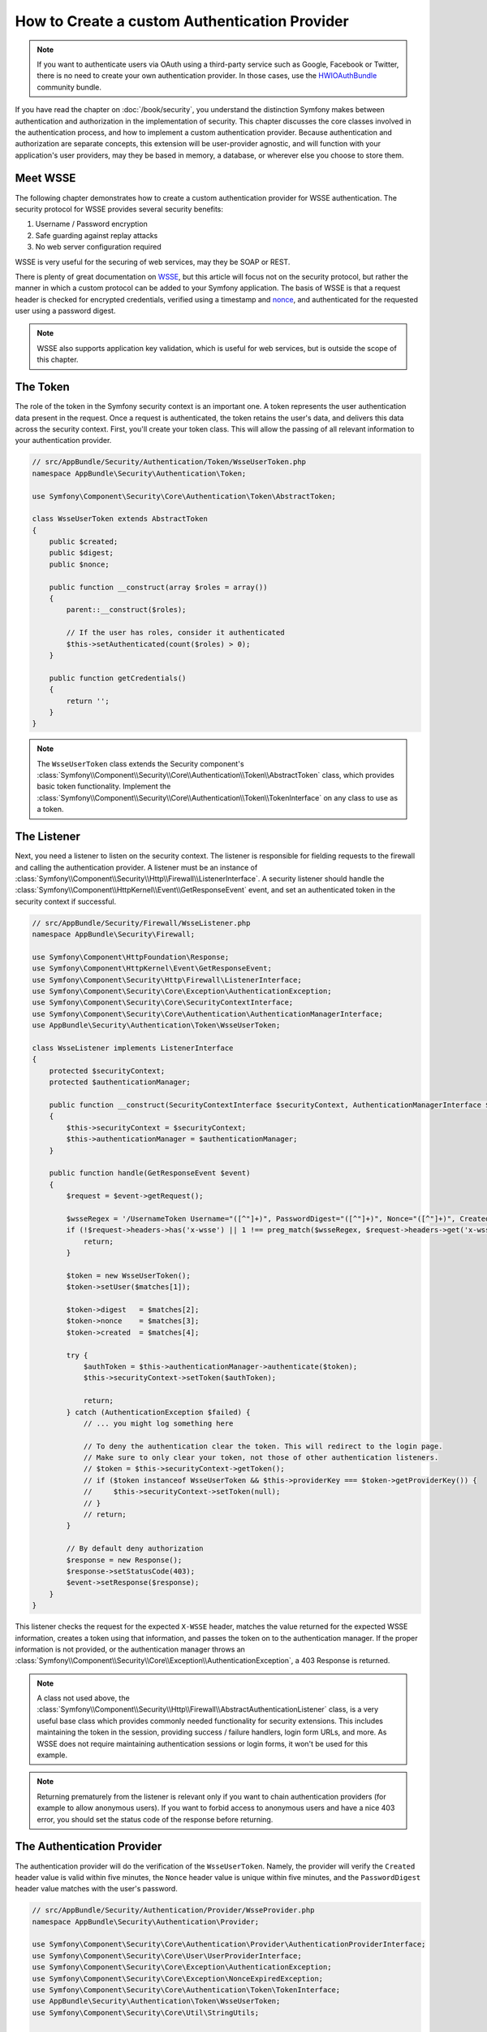 .. index::
   single: Security; Custom authentication provider

How to Create a custom Authentication Provider
==============================================

.. note::

    If you want to authenticate users via OAuth using a third-party service
    such as Google, Facebook or Twitter, there is no need to create your own
    authentication provider. In those cases, use the `HWIOAuthBundle`_ community
    bundle.

If you have read the chapter on :doc:`/book/security`, you understand the
distinction Symfony makes between authentication and authorization in the
implementation of security. This chapter discusses the core classes involved
in the authentication process, and how to implement a custom authentication
provider. Because authentication and authorization are separate concepts,
this extension will be user-provider agnostic, and will function with your
application's user providers, may they be based in memory, a database, or
wherever else you choose to store them.

Meet WSSE
---------

The following chapter demonstrates how to create a custom authentication
provider for WSSE authentication. The security protocol for WSSE provides
several security benefits:

#. Username / Password encryption
#. Safe guarding against replay attacks
#. No web server configuration required

WSSE is very useful for the securing of web services, may they be SOAP or
REST.

There is plenty of great documentation on `WSSE`_, but this article will
focus not on the security protocol, but rather the manner in which a custom
protocol can be added to your Symfony application. The basis of WSSE is
that a request header is checked for encrypted credentials, verified using
a timestamp and `nonce`_, and authenticated for the requested user using a
password digest.

.. note::

    WSSE also supports application key validation, which is useful for web
    services, but is outside the scope of this chapter.

The Token
---------

The role of the token in the Symfony security context is an important one.
A token represents the user authentication data present in the request. Once
a request is authenticated, the token retains the user's data, and delivers
this data across the security context. First, you'll create your token class.
This will allow the passing of all relevant information to your authentication
provider.

.. code-block:: php

    // src/AppBundle/Security/Authentication/Token/WsseUserToken.php
    namespace AppBundle\Security\Authentication\Token;

    use Symfony\Component\Security\Core\Authentication\Token\AbstractToken;

    class WsseUserToken extends AbstractToken
    {
        public $created;
        public $digest;
        public $nonce;

        public function __construct(array $roles = array())
        {
            parent::__construct($roles);

            // If the user has roles, consider it authenticated
            $this->setAuthenticated(count($roles) > 0);
        }

        public function getCredentials()
        {
            return '';
        }
    }

.. note::

    The ``WsseUserToken`` class extends the Security component's
    :class:`Symfony\\Component\\Security\\Core\\Authentication\\Token\\AbstractToken`
    class, which provides basic token functionality. Implement the
    :class:`Symfony\\Component\\Security\\Core\\Authentication\\Token\\TokenInterface`
    on any class to use as a token.

The Listener
------------

Next, you need a listener to listen on the security context. The listener
is responsible for fielding requests to the firewall and calling the authentication
provider. A listener must be an instance of
:class:`Symfony\\Component\\Security\\Http\\Firewall\\ListenerInterface`.
A security listener should handle the
:class:`Symfony\\Component\\HttpKernel\\Event\\GetResponseEvent` event, and
set an authenticated token in the security context if successful.

.. code-block:: php

    // src/AppBundle/Security/Firewall/WsseListener.php
    namespace AppBundle\Security\Firewall;

    use Symfony\Component\HttpFoundation\Response;
    use Symfony\Component\HttpKernel\Event\GetResponseEvent;
    use Symfony\Component\Security\Http\Firewall\ListenerInterface;
    use Symfony\Component\Security\Core\Exception\AuthenticationException;
    use Symfony\Component\Security\Core\SecurityContextInterface;
    use Symfony\Component\Security\Core\Authentication\AuthenticationManagerInterface;
    use AppBundle\Security\Authentication\Token\WsseUserToken;

    class WsseListener implements ListenerInterface
    {
        protected $securityContext;
        protected $authenticationManager;

        public function __construct(SecurityContextInterface $securityContext, AuthenticationManagerInterface $authenticationManager)
        {
            $this->securityContext = $securityContext;
            $this->authenticationManager = $authenticationManager;
        }

        public function handle(GetResponseEvent $event)
        {
            $request = $event->getRequest();

            $wsseRegex = '/UsernameToken Username="([^"]+)", PasswordDigest="([^"]+)", Nonce="([^"]+)", Created="([^"]+)"/';
            if (!$request->headers->has('x-wsse') || 1 !== preg_match($wsseRegex, $request->headers->get('x-wsse'), $matches)) {
                return;
            }

            $token = new WsseUserToken();
            $token->setUser($matches[1]);

            $token->digest   = $matches[2];
            $token->nonce    = $matches[3];
            $token->created  = $matches[4];

            try {
                $authToken = $this->authenticationManager->authenticate($token);
                $this->securityContext->setToken($authToken);

                return;
            } catch (AuthenticationException $failed) {
                // ... you might log something here

                // To deny the authentication clear the token. This will redirect to the login page.
                // Make sure to only clear your token, not those of other authentication listeners.
                // $token = $this->securityContext->getToken();
                // if ($token instanceof WsseUserToken && $this->providerKey === $token->getProviderKey()) {
                //     $this->securityContext->setToken(null);
                // }
                // return;
            }

            // By default deny authorization
            $response = new Response();
            $response->setStatusCode(403);
            $event->setResponse($response);
        }
    }

This listener checks the request for the expected ``X-WSSE`` header, matches
the value returned for the expected WSSE information, creates a token using
that information, and passes the token on to the authentication manager. If
the proper information is not provided, or the authentication manager throws
an :class:`Symfony\\Component\\Security\\Core\\Exception\\AuthenticationException`,
a 403 Response is returned.

.. note::

    A class not used above, the
    :class:`Symfony\\Component\\Security\\Http\\Firewall\\AbstractAuthenticationListener`
    class, is a very useful base class which provides commonly needed functionality
    for security extensions. This includes maintaining the token in the session,
    providing success / failure handlers, login form URLs, and more. As WSSE
    does not require maintaining authentication sessions or login forms, it
    won't be used for this example.

.. note::

    Returning prematurely from the listener is relevant only if you want to chain
    authentication providers (for example to allow anonymous users). If you want
    to forbid access to anonymous users and have a nice 403 error, you should set
    the status code of the response before returning.

The Authentication Provider
---------------------------

The authentication provider will do the verification of the ``WsseUserToken``.
Namely, the provider will verify the ``Created`` header value is valid within
five minutes, the ``Nonce`` header value is unique within five minutes, and
the ``PasswordDigest`` header value matches with the user's password.

.. code-block:: php

    // src/AppBundle/Security/Authentication/Provider/WsseProvider.php
    namespace AppBundle\Security\Authentication\Provider;

    use Symfony\Component\Security\Core\Authentication\Provider\AuthenticationProviderInterface;
    use Symfony\Component\Security\Core\User\UserProviderInterface;
    use Symfony\Component\Security\Core\Exception\AuthenticationException;
    use Symfony\Component\Security\Core\Exception\NonceExpiredException;
    use Symfony\Component\Security\Core\Authentication\Token\TokenInterface;
    use AppBundle\Security\Authentication\Token\WsseUserToken;
    use Symfony\Component\Security\Core\Util\StringUtils;

    class WsseProvider implements AuthenticationProviderInterface
    {
        private $userProvider;
        private $cacheDir;

        public function __construct(UserProviderInterface $userProvider, $cacheDir)
        {
            $this->userProvider = $userProvider;
            $this->cacheDir     = $cacheDir;
        }

        public function authenticate(TokenInterface $token)
        {
            $user = $this->userProvider->loadUserByUsername($token->getUsername());

            if ($user && $this->validateDigest($token->digest, $token->nonce, $token->created, $user->getPassword())) {
                $authenticatedToken = new WsseUserToken($user->getRoles());
                $authenticatedToken->setUser($user);

                return $authenticatedToken;
            }

            throw new AuthenticationException('The WSSE authentication failed.');
        }

        /**
         * This function is specific to Wsse authentication and is only used to help this example
         *
         * For more information specific to the logic here, see
         * https://github.com/symfony/symfony-docs/pull/3134#issuecomment-27699129
         */
        protected function validateDigest($digest, $nonce, $created, $secret)
        {
            // Check created time is not in the future
            if (strtotime($created) > time()) {
                return false;
            }

            // Expire timestamp after 5 minutes
            if (time() - strtotime($created) > 300) {
                return false;
            }

            // Validate that the nonce is *not* used in the last 5 minutes
            // if it has, this could be a replay attack
            if (file_exists($this->cacheDir.'/'.$nonce) && file_get_contents($this->cacheDir.'/'.$nonce) + 300 > time()) {
                throw new NonceExpiredException('Previously used nonce detected');
            }
            // If cache directory does not exist we create it
            if (!is_dir($this->cacheDir)) {
                mkdir($this->cacheDir, 0777, true);
            }
            file_put_contents($this->cacheDir.'/'.$nonce, time());

            // Validate Secret
            $expected = base64_encode(sha1(base64_decode($nonce).$created.$secret, true));

            return StringUtils::equals($expected, $digest);
        }

        public function supports(TokenInterface $token)
        {
            return $token instanceof WsseUserToken;
        }
    }

.. note::

    The :class:`Symfony\\Component\\Security\\Core\\Authentication\\Provider\\AuthenticationProviderInterface`
    requires an ``authenticate`` method on the user token, and a ``supports``
    method, which tells the authentication manager whether or not to use this
    provider for the given token. In the case of multiple providers, the
    authentication manager will then move to the next provider in the list.

.. note::

    The comparison of the expected and the provided digests uses a constant
    time comparison provided by the
    :method:`Symfony\\Component\\Security\\Core\\Util\\StringUtils::equals`
    method of the ``StringUtils`` class. It is used to mitigate possible
    `timing attacks`_.

The Factory
-----------

You have created a custom token, custom listener, and custom provider. Now
you need to tie them all together. How do you make a unique provider available
for every firewall? The answer is by using a *factory*. A factory
is where you hook into the Security component, telling it the name of your
provider and any configuration options available for it. First, you must
create a class which implements
:class:`Symfony\\Bundle\\SecurityBundle\\DependencyInjection\\Security\\Factory\\SecurityFactoryInterface`.

.. code-block:: php

    // src/AppBundle/DependencyInjection/Security/Factory/WsseFactory.php
    namespace AppBundle\DependencyInjection\Security\Factory;

    use Symfony\Component\DependencyInjection\ContainerBuilder;
    use Symfony\Component\DependencyInjection\Reference;
    use Symfony\Component\DependencyInjection\DefinitionDecorator;
    use Symfony\Component\Config\Definition\Builder\NodeDefinition;
    use Symfony\Bundle\SecurityBundle\DependencyInjection\Security\Factory\SecurityFactoryInterface;

    class WsseFactory implements SecurityFactoryInterface
    {
        public function create(ContainerBuilder $container, $id, $config, $userProvider, $defaultEntryPoint)
        {
            $providerId = 'security.authentication.provider.wsse.'.$id;
            $container
                ->setDefinition($providerId, new DefinitionDecorator('wsse.security.authentication.provider'))
                ->replaceArgument(0, new Reference($userProvider))
            ;

            $listenerId = 'security.authentication.listener.wsse.'.$id;
            $listener = $container->setDefinition($listenerId, new DefinitionDecorator('wsse.security.authentication.listener'));

            return array($providerId, $listenerId, $defaultEntryPoint);
        }

        public function getPosition()
        {
            return 'pre_auth';
        }

        public function getKey()
        {
            return 'wsse';
        }

        public function addConfiguration(NodeDefinition $node)
        {
        }
    }

The :class:`Symfony\\Bundle\\SecurityBundle\\DependencyInjection\\Security\\Factory\\SecurityFactoryInterface`
requires the following methods:

``create``
    Method which adds the listener and authentication provider
    to the DI container for the appropriate security context.

``getPosition``
    Returns when the provider should be called. This can be one of ``pre_auth``,
    ``form``, ``http`` or ``remember_me``.

``getKey``
    Method which defines the configuration key used to reference
    the provider in the firewall configuration.

``addConfiguration``
    Method which is used to define the configuration
    options underneath the configuration key in your security configuration.
    Setting configuration options are explained later in this chapter.

.. note::

    A class not used in this example,
    :class:`Symfony\\Bundle\\SecurityBundle\\DependencyInjection\\Security\\Factory\\AbstractFactory`,
    is a very useful base class which provides commonly needed functionality
    for security factories. It may be useful when defining an authentication
    provider of a different type.

Now that you have created a factory class, the ``wsse`` key can be used as
a firewall in your security configuration.

.. note::

    You may be wondering "why do you need a special factory class to add listeners
    and providers to the dependency injection container?". This is a very
    good question. The reason is you can use your firewall multiple times,
    to secure multiple parts of your application. Because of this, each
    time your firewall is used, a new service is created in the DI container.
    The factory is what creates these new services.

Configuration
-------------

It's time to see your authentication provider in action. You will need to
do a few things in order to make this work. The first thing is to add the
services above to the DI container. Your factory class above makes reference
to service ids that do not exist yet: ``wsse.security.authentication.provider`` and
``wsse.security.authentication.listener``. It's time to define those services.

.. configuration-block::

    .. code-block:: yaml

        # app/config/services.yml
        services:
            wsse.security.authentication.provider:
                class: AppBundle\Security\Authentication\Provider\WsseProvider
                arguments:
                    - '' # User Provider
                    - '%kernel.cache_dir%/security/nonces'
                public: false

            wsse.security.authentication.listener:
                class: AppBundle\Security\Firewall\WsseListener
                arguments: ['@security.context', '@security.authentication.manager']
                public: false

    .. code-block:: xml

        <!-- app/config/services.xml -->
        <?xml version="1.0" encoding="UTF-8" ?>
        <container xmlns="http://symfony.com/schema/dic/services"
            xmlns:xsi="http://www.w3.org/2001/XMLSchema-instance"
            xsi:schemaLocation="http://symfony.com/schema/dic/services http://symfony.com/schema/dic/services/services-1.0.xsd">

            <services>
                <service id="wsse.security.authentication.provider"
                    class="AppBundle\Security\Authentication\Provider\WsseProvider"
                    public="false"
                >
                    <argument /> <!-- User Provider -->
                    <argument>%kernel.cache_dir%/security/nonces</argument>
                </service>

                <service id="wsse.security.authentication.listener"
                    class="AppBundle\Security\Firewall\WsseListener"
                    public="false"
                >
                    <argument type="service" id="security.context" />
                    <argument type="service" id="security.authentication.manager" />
                </service>
            </services>
        </container>

    .. code-block:: php

        // app/config/services.php
        use Symfony\Component\DependencyInjection\Definition;
        use Symfony\Component\DependencyInjection\Reference;

        $definition = new Definition(
            'AppBundle\Security\Authentication\Provider\WsseProvider',
            array(
                '', // User Provider
                '%kernel.cache_dir%/security/nonces',
            )
        );
        $definition->setPublic(false);
        $container->setDefinition('wsse.security.authentication.provider', $definition)

        $definition = new Definition(
            'AppBundle\Security\Firewall\WsseListener',
            array(
                new Reference('security.context'),
                new Reference('security.authentication.manager'),
            )
        );
        $definition->setPublic(false);
        $container->setDefinition('wsse.security.authentication.listener', $definition);

Now that your services are defined, tell your security context about your
factory in your bundle class:

.. code-block:: php

    // src/AppBundle/AppBundle.php
    namespace AppBundle;

    use AppBundle\DependencyInjection\Security\Factory\WsseFactory;
    use Symfony\Component\HttpKernel\Bundle\Bundle;
    use Symfony\Component\DependencyInjection\ContainerBuilder;

    class AppBundle extends Bundle
    {
        public function build(ContainerBuilder $container)
        {
            parent::build($container);

            $extension = $container->getExtension('security');
            $extension->addSecurityListenerFactory(new WsseFactory());
        }
    }

You are finished! You can now define parts of your app as under WSSE protection.

.. configuration-block::

    .. code-block:: yaml

        # app/config/security.yml
        security:
            # ...

            firewalls:
                wsse_secured:
                    pattern:   ^/api/
                    stateless: true
                    wsse:      true

    .. code-block:: xml

        <!-- app/config/security.xml -->
        <?xml version="1.0" encoding="UTF-8"?>
        <srv:container xmlns="http://symfony.com/schema/dic/security"
            xmlns:xsi="http://www.w3.org/2001/XMLSchema-instance"
            xmlns:srv="http://symfony.com/schema/dic/services"
            xsi:schemaLocation="http://symfony.com/schema/dic/services
                http://symfony.com/schema/dic/services/services-1.0.xsd">

            <config>
                <!-- ... -->

                <firewall
                    name="wsse_secured"
                    pattern="^/api/"
                    stateless="true"
                    wsse="true"
                />
            </config>
        </srv:container>

    .. code-block:: php

        // app/config/security.php
        $container->loadFromExtension('security', array(
            // ...

            'firewalls' => array(
                'wsse_secured' => array(
                    'pattern'   => '^/api/',
                    'stateless' => true,
                    'wsse'      => true,
                ),
            ),
        ));

Congratulations! You have written your very own custom security authentication
provider!

A little Extra
--------------

How about making your WSSE authentication provider a bit more exciting? The
possibilities are endless. Why don't you start by adding some sparkle
to that shine?

Configuration
~~~~~~~~~~~~~

You can add custom options under the ``wsse`` key in your security configuration.
For instance, the time allowed before expiring the ``Created`` header item,
by default, is 5 minutes. Make this configurable, so different firewalls
can have different timeout lengths.

You will first need to edit ``WsseFactory`` and define the new option in
the ``addConfiguration`` method.

.. code-block:: php

    class WsseFactory implements SecurityFactoryInterface
    {
        // ...

        public function addConfiguration(NodeDefinition $node)
        {
          $node
            ->children()
            ->scalarNode('lifetime')->defaultValue(300)
            ->end();
        }
    }

Now, in the ``create`` method of the factory, the ``$config`` argument will
contain a ``lifetime`` key, set to 5 minutes (300 seconds) unless otherwise
set in the configuration. Pass this argument to your authentication provider
in order to put it to use.

.. code-block:: php

    class WsseFactory implements SecurityFactoryInterface
    {
        public function create(ContainerBuilder $container, $id, $config, $userProvider, $defaultEntryPoint)
        {
            $providerId = 'security.authentication.provider.wsse.'.$id;
            $container
                ->setDefinition($providerId,
                  new DefinitionDecorator('wsse.security.authentication.provider'))
                ->replaceArgument(0, new Reference($userProvider))
                ->replaceArgument(2, $config['lifetime']);
            // ...
        }

        // ...
    }

.. note::

    You'll also need to add a third argument to the ``wsse.security.authentication.provider``
    service configuration, which can be blank, but will be filled in with
    the lifetime in the factory. The ``WsseProvider`` class will also now
    need to accept a third constructor argument - the lifetime - which it
    should use instead of the hard-coded 300 seconds. These two steps are
    not shown here.

The lifetime of each WSSE request is now configurable, and can be
set to any desirable value per firewall.

.. configuration-block::

    .. code-block:: yaml

        # app/config/security.yml
        security:
            # ...

            firewalls:
                wsse_secured:
                    pattern:   ^/api/
                    stateless: true
                    wsse:      { lifetime: 30 }

    .. code-block:: xml

        <!-- app/config/security.xml -->
        <?xml version="1.0" encoding="UTF-8"?>
        <srv:container xmlns="http://symfony.com/schema/dic/security"
            xmlns:xsi="http://www.w3.org/2001/XMLSchema-instance"
            xmlns:srv="http://symfony.com/schema/dic/services"
            xsi:schemaLocation="http://symfony.com/schema/dic/services
                http://symfony.com/schema/dic/services/services-1.0.xsd">

            <config>
                <!-- ... -->

                <firewall name="wsse_secured" pattern="^/api/" stateless="true">
                    <wsse lifetime="30" />
                </firewall>
            </config>
        </srv:container>

    .. code-block:: php

        // app/config/security.php
        $container->loadFromExtension('security', array(
            // ...

            'firewalls' => array(
                'wsse_secured' => array(
                    'pattern'   => '^/api/',
                    'stateless' => true,
                    'wsse'      => array(
                        'lifetime' => 30,
                    ),
                ),
            ),
        ));

The rest is up to you! Any relevant configuration items can be defined
in the factory and consumed or passed to the other classes in the container.

.. _`HWIOAuthBundle`: https://github.com/hwi/HWIOAuthBundle
.. _`WSSE`: http://www.xml.com/pub/a/2003/12/17/dive.html
.. _`nonce`: https://en.wikipedia.org/wiki/Cryptographic_nonce
.. _`timing attacks`: https://en.wikipedia.org/wiki/Timing_attack
